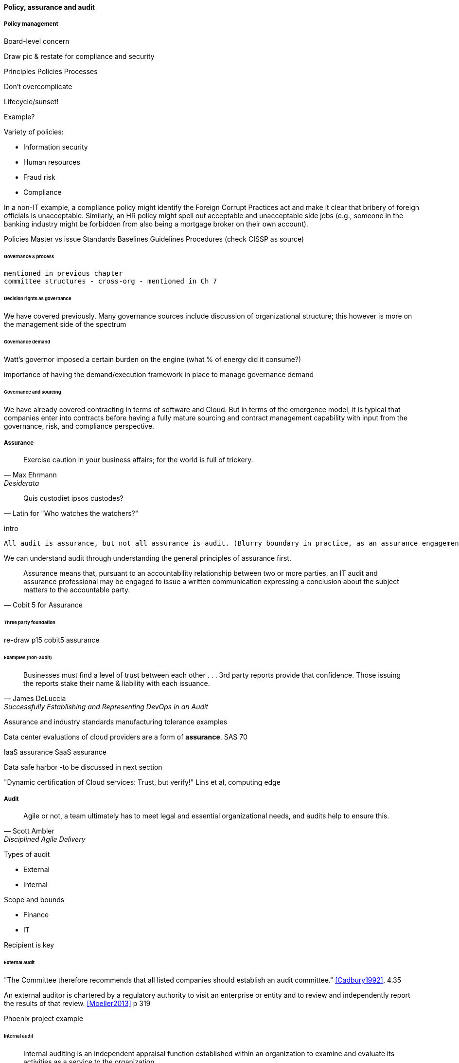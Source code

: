 
==== Policy, assurance and audit


===== Policy management
Board-level concern

Draw pic & restate for compliance and security

Principles
Policies
Processes

Don't overcomplicate

Lifecycle/sunset!

Example?


Variety of policies:

* Information security
* Human resources
* Fraud risk
* Compliance

In a non-IT example, a compliance policy might identify the Foreign Corrupt Practices act and make it clear that bribery of foreign officials is unacceptable. Similarly, an HR policy might spell out acceptable and unacceptable side jobs (e.g., someone in the banking industry might be forbidden from also being a mortgage broker on their own account).

Policies
Master vs issue
Standards
Baselines
Guidelines
Procedures (check CISSP as source)


====== Governance & process
 mentioned in previous chapter
 committee structures - cross-org - mentioned in Ch 7

====== Decision rights as governance
We have covered previously. Many governance sources include discussion of organizational structure; this however is more on the management side of the spectrum

====== Governance demand
Watt's governor imposed a certain burden on the engine (what % of energy did it consume?)

importance of having the demand/execution framework in place to manage governance demand

====== Governance and sourcing
We have already covered contracting in terms of software and Cloud. But in terms of the emergence model, it is typical that companies enter into contracts before having a fully mature sourcing and contract management capability with input from the governance, risk, and compliance perspective.

===== Assurance
[quote, Max Ehrmann, "Desiderata"]
Exercise caution in your business affairs;
for the world is full of trickery.

[quote, Latin for "Who watches the watchers?"]
Quis custodiet ipsos custodes?

intro

 All audit is assurance, but not all assurance is audit. (Blurry boundary in practice, as an assurance engagement may be undertaken by auditors, and might be casually called an "audit" by the parties involved)

We can understand audit through understanding the general principles of assurance first.


[quote, Cobit 5 for Assurance]
Assurance means that, pursuant to an accountability relationship between two or more parties, an IT audit and assurance professional may be engaged to issue a written communication expressing a conclusion about the subject matters to the
accountable party.

====== Three party foundation

re-draw p15 cobit5 assurance


====== Examples (non-audit)
[quote, James DeLuccia, "Successfully Establishing and Representing DevOps in an Audit"]
Businesses must find a level of trust between each other  . . .  3rd party reports provide that confidence. Those issuing the reports stake their name & liability with each issuance.

Assurance and industry standards
manufacturing tolerance examples

Data center evaluations of cloud providers are a form of *assurance*.
SAS 70

IaaS assurance
SaaS assurance

Data safe harbor -to be discussed in next section

"Dynamic certification of Cloud services: Trust, but verify!" Lins et al, computing edge

===== Audit
[quote, Scott Ambler, Disciplined Agile Delivery]
Agile or not, a team ultimately has to meet legal and essential organizational needs, and audits help to ensure this.

Types of audit

* External
* Internal


Scope and bounds

* Finance
* IT

Recipient is key

====== External audit

"The Committee therefore recommends that all listed companies should establish an audit committee."  <<Cadbury1992>>, 4.35

An external auditor is chartered by a regulatory authority to visit an
enterprise or entity and to review and independently report the results of that review. <<Moeller2013>> p 319

Phoenix project example

====== Internal audit
[quote, Institute of Internal Auditors]
Internal auditing is an independent appraisal function established within an organization to examine and evaluate its activities as a service to the organization.

Usually reports to audit committee

"The function of the internal auditors is complementary to, but different from, that of the outside auditors." <<Cadbury1992>>, 4.39

the typical internal audit process requires scheduling a review, perform
ing a risk assessment and necessary audit procedures, and then reporting the results
of an audit to management and the audit committee.<<Moeller2013>> p 324

Institute of Internal Auditors

Auditing of areas other than security e.g. performance reporting

====== Assurance practices
derived from <<ISACA2013a>>

Lifecycle

Scoping
* ID users of report (e.g. board audit committee)
* ID accountable/responsible parties
* ID Objectives
* ID controls/enablers

Performance

Fundamental: expected vs actual

* Enquire/confirm
Documentation, interviews, transactional validation

* Inspect
Process flows - trace tx thru system
Physical inspection/walkthroughs

* Observe

Attempt what is prevented

Embedded tooling/modules
Inspect the security protocols around them

 DevOps Audit Defense Toolkit discussion
 Evidence p 17

